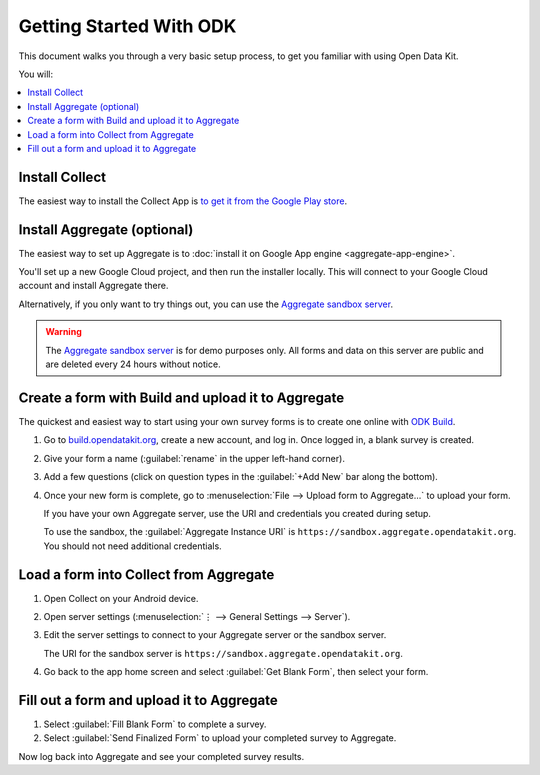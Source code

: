 Getting Started With ODK
=========================

This document walks you through a very basic setup process,
to get you familiar with using Open Data Kit.

You will:

.. contents::
 :local:

.. _getting-started-install-collect:

Install Collect
---------------------

The easiest way to install the Collect App is `to get it from the Google Play store <https://play.google.com/store/apps/details?id=org.odk.collect.android&hl=en>`_.

.. seealso:: :doc:`collect-install`

.. _getting-started-install-aggregate:

Install Aggregate (optional)
------------------------------

The easiest way to set up Aggregate is to
:doc:`install it on Google App engine <aggregate-app-engine>`. 

You'll set up a new Google Cloud project, and then run the installer locally. This will connect to your Google Cloud account and install Aggregate there.

Alternatively, if you only want to try things out,
you can use the `Aggregate sandbox server`_.



.. warning::

  The `Aggregate sandbox server`_ is for demo purposes only.
  All forms and data on this server are public and are deleted every 24 hours without notice.
  
.. _Aggregate sandbox server: https://sandbox.aggregate.opendatakit.org

.. seealso:: :doc:`aggregate-install`

.. _getting-started-create-form:

Create a form with Build and upload it to Aggregate
------------------------------------------------------

The quickest and easiest way to start using your own survey forms is to create one online with `ODK Build <https://build.opendatakit.org/>`_.

#. Go to `build.opendatakit.org <https://build.opendatakit.org/>`_, create a new account, and log in. Once logged in, a blank survey is created. 
#. Give your form a name (:guilabel:`rename` in the upper left-hand corner).
#. Add a few questions (click on question types in the :guilabel:`+Add New` bar along the bottom).
#. Once your new form is complete, go to :menuselection:`File --> Upload form to Aggregate...` to upload your form.

   If you have your own Aggregate server, use the URI and credentials you created during setup.
   
   To use the sandbox, the :guilabel:`Aggregate Instance URI` is ``https://sandbox.aggregate.opendatakit.org``. You should not need additional credentials.


.. seealso::
  
  `Build desktop app <https://github.com/opendatakit/build/releases/latest>`_
    To use Build locally.

  :doc:`xlsform`
    A more robust form creation tool.
  
    
.. _getting-started-load-form:

Load a form into Collect from Aggregate
----------------------------------------------------------

#. Open Collect on your Android device.
#. Open server settings 
   (:menuselection:`⋮ --> General Settings --> Server`).
#. Edit the server settings to connect to your Aggregate server or the sandbox server.

   The URI for the sandbox server is ``https://sandbox.aggregate.opendatakit.org``.
   
#. Go back to the app home screen and select :guilabel:`Get Blank Form`, then select your form.


.. _getting-started-fill-form:

Fill out a form and upload it to Aggregate
-------------------------------------------

#. Select :guilabel:`Fill Blank Form` to complete a survey.
#. Select :guilabel:`Send Finalized Form` to upload your completed survey to Aggregate.


Now log back into Aggregate and see your completed survey results.
